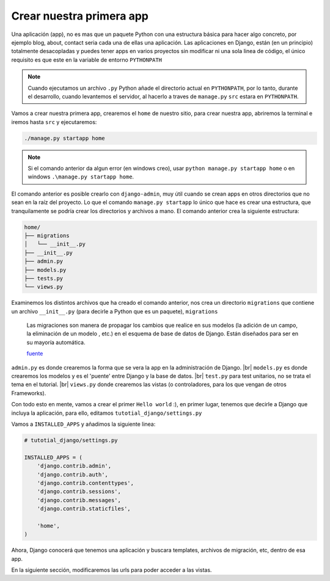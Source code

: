.. _reference-creacion_app:

.. |br| raw:: html

   <br />

Crear nuestra primera app
=========================

Una aplicación (app), no es mas que un paquete Python con una estructura básica para hacer algo concreto, por ejemplo blog, about, contact seria cada una de ellas una aplicación. Las aplicaciones en Django, están (en un principio) totalmente desacopladas y puedes tener apps en varios proyectos sin modificar ni una sola linea de código, el único requisito es que este en la variable de entorno ``PYTHONPATH``

.. note::

    Cuando ejecutamos un archivo ``.py`` Python añade el directorio actual en ``PYTHONPATH``, por lo tanto, durante el desarrollo, cuando levantemos el servidor, al hacerlo a traves de ``manage.py`` ``src`` estara en ``PYTHONPATH``.

Vamos a crear nuestra primera app, crearemos el ``home`` de nuestro sitio, para crear nuestra app, abriremos la terminal e iremos hasta ``src`` y ejecutaremos:

.. code-block:: bash

    ./manage.py startapp home

.. note::

    Si el comando anterior da algun error (en windows creo), usar ``python manage.py startapp home`` o en windows ``.\manage.py startapp home``.

El comando anterior es posible crearlo con ``django-admin``, muy útil cuando se crean apps en otros directorios que no sean en la raíz del proyecto. Lo que el comando ``manage.py startapp`` lo único que hace es crear una estructura, que tranquilamente se podría crear los directorios y archivos a mano. El comando anterior crea la siguiente estructura:

.. code-block:: bash

    home/
    ├── migrations
    │   └── __init__.py
    ├── __init__.py
    ├── admin.py
    ├── models.py
    ├── tests.py
    └── views.py

Examinemos los distintos archivos que ha creado el comando anterior, nos crea un directorio ``migrations`` que contiene un archivo ``__init__.py`` (para decirle a Python que es un paquete), ``migrations``

    Las migraciones son manera de propagar los cambios que realice en sus modelos (la adición de un campo, la eliminación de un modelo , etc.) en el esquema de base de datos de Django. Están diseñados para ser en su mayoría automática.

    `fuente <https://docs.djangoproject.com/en/1.8/topics/migrations/>`_

``admin.py`` es donde crearemos la forma que se vera la app en la administración de Django. |br|
``models.py`` es donde crearemos los modelos y es el 'puente' entre Django y la base de datos. |br|
``test.py`` para test unitarios, no se trata el tema en el tutorial. |br|
``views.py`` donde crearemos las vistas (o controladores, para los que vengan de otros Frameworks).

Con todo esto en mente, vamos a crear el primer ``Hello world`` :), en primer lugar, tenemos que decirle a Django que incluya la aplicación, para ello, editamos ``tutotial_django/settings.py``

Vamos a ``INSTALLED_APPS`` y añadimos la siguiente linea:

.. code-block:: python

    # tutotial_django/settings.py

    INSTALLED_APPS = (
        'django.contrib.admin',
        'django.contrib.auth',
        'django.contrib.contenttypes',
        'django.contrib.sessions',
        'django.contrib.messages',
        'django.contrib.staticfiles',

        'home',
    )

Ahora, Django conocerá que tenemos una aplicación y buscara templates, archivos de migración, etc, dentro de esa app.

En la siguiente sección, modificaremos las urls para poder acceder a las vistas.
